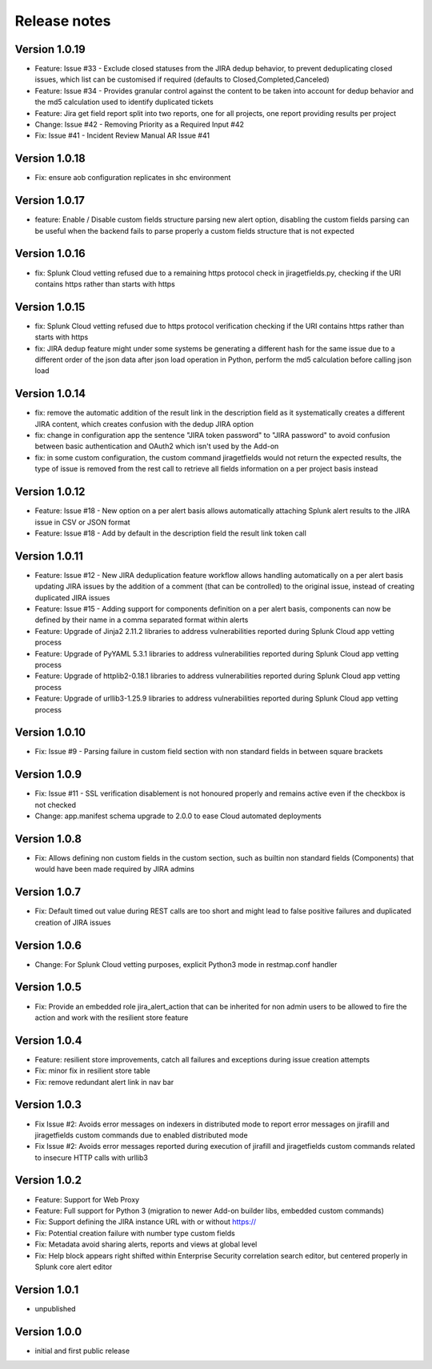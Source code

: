 Release notes
#############

Version 1.0.19
==============

- Feature: Issue #33 - Exclude closed statuses from the JIRA dedup behavior, to prevent deduplicating closed issues, which list can be customised if required (defaults to Closed,Completed,Canceled)
- Feature: Issue #34 - Provides granular control against the content to be taken into account for dedup behavior and the md5 calculation used to identify duplicated tickets
- Feature: Jira get field report split into two reports, one for all projects, one report providing results per project
- Change: Issue #42 - Removing Priority as a Required Input #42
- Fix: Issue #41 - Incident Review Manual AR Issue #41

Version 1.0.18
==============

- Fix: ensure aob configuration replicates in shc environment

Version 1.0.17
==============

- feature: Enable / Disable custom fields structure parsing new alert option, disabling the custom fields parsing can be useful when the backend fails to parse properly a custom fields structure that is not expected

Version 1.0.16
==============

- fix: Splunk Cloud vetting refused due to a remaining https protocol check in jiragetfields.py, checking if the URI contains https rather than starts with https

Version 1.0.15
==============

- fix: Splunk Cloud vetting refused due to https protocol verification checking if the URI contains https rather than starts with https
- fix: JIRA dedup feature might under some systems be generating a different hash for the same issue due to a different order of the json data after json load operation in Python, perform the md5 calculation before calling json load

Version 1.0.14
==============

- fix: remove the automatic addition of the result link in the description field as it systematically creates a different JIRA content, which creates confusion with the dedup JIRA option
- fix: change in configuration app the sentence "JIRA token password" to "JIRA password" to avoid confusion between basic authentication and OAuth2 which isn't used by the Add-on
- fix: in some custom configuration, the custom command jiragetfields would not return the expected results, the type of issue is removed from the rest call to retrieve all fields information on a per project basis instead

Version 1.0.12
==============

- Feature: Issue #18 - New option on a per alert basis allows automatically attaching Splunk alert results to the JIRA issue in CSV or JSON format
- Feature: Issue #18 - Add by default in the description field the result link token call

Version 1.0.11
==============

- Feature: Issue #12 - New JIRA deduplication feature workflow allows handling automatically on a per alert basis updating JIRA issues by the addition of a comment (that can be controlled) to the original issue, instead of creating duplicated JIRA issues
- Feature: Issue #15 - Adding support for components definition on a per alert basis, components can now be defined by their name in a comma separated format within alerts
- Feature: Upgrade of Jinja2 2.11.2 libraries to address vulnerabilities reported during Splunk Cloud app vetting process
- Feature: Upgrade of PyYAML 5.3.1 libraries to address vulnerabilities reported during Splunk Cloud app vetting process
- Feature: Upgrade of httplib2-0.18.1 libraries to address vulnerabilities reported during Splunk Cloud app vetting process
- Feature: Upgrade of urllib3-1.25.9 libraries to address vulnerabilities reported during Splunk Cloud app vetting process

Version 1.0.10
==============

- Fix: Issue #9 - Parsing failure in custom field section with non standard fields in between square brackets

Version 1.0.9
=============

- Fix: Issue #11 - SSL verification disablement is not honoured properly and remains active even if the checkbox is not checked
- Change: app.manifest schema upgrade to 2.0.0 to ease Cloud automated deployments

Version 1.0.8
=============

- Fix: Allows defining non custom fields in the custom section, such as builtin non standard fields (Components) that would have been made required by JIRA admins

Version 1.0.7
=============

- Fix: Default timed out value during REST calls are too short and might lead to false positive failures and duplicated creation of JIRA issues

Version 1.0.6
=============

- Change: For Splunk Cloud vetting purposes, explicit Python3 mode in restmap.conf handler

Version 1.0.5
=============

- Fix: Provide an embedded role jira_alert_action that can be inherited for non admin users to be allowed to fire the action and work with the resilient store feature

Version 1.0.4
=============

- Feature: resilient store improvements, catch all failures and exceptions during issue creation attempts
- Fix: minor fix in resilient store table
- Fix: remove redundant alert link in nav bar

Version 1.0.3
=============

- Fix Issue #2: Avoids error messages on indexers in distributed mode to report error messages on jirafill and jiragetfields custom commands due to enabled distributed mode
- Fix Issue #2: Avoids error messages reported during execution of jirafill and jiragetfields custom commands related to insecure HTTP calls with urllib3

Version 1.0.2
=============

- Feature: Support for Web Proxy
- Feature: Full support for Python 3 (migration to newer Add-on builder libs, embedded custom commands)
- Fix: Support defining the JIRA instance URL with or without https://
- Fix: Potential creation failure with number type custom fields
- Fix: Metadata avoid sharing alerts, reports and views at global level
- Fix: Help block appears right shifted within Enterprise Security correlation search editor, but centered properly in Splunk core alert editor

Version 1.0.1
=============

- unpublished

Version 1.0.0
=============

- initial and first public release
